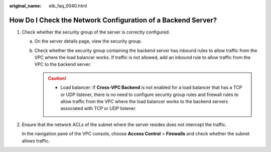 :original_name: elb_faq_0040.html

.. _elb_faq_0040:

How Do I Check the Network Configuration of a Backend Server?
=============================================================

#. Check whether the security group of the server is correctly configured.

   a. On the server details page, view the security group.
   b. Check whether the security group containing the backend server has inbound rules to allow traffic from the VPC where the load balancer works. If traffic is not allowed, add an inbound rule to allow traffic from the VPC to the backend server.

      .. caution::

         -  Load balancer: If **Cross-VPC Backend** is not enabled for a load balancer that has a TCP or UDP listener, there is no need to configure security group rules and firewall rules to allow traffic from the VPC where the load balancer works to the backend servers associated with TCP or UDP listener.

#. Ensure that the network ACLs of the subnet where the server resides does not intercept the traffic.

   In the navigation pane of the VPC console, choose **Access Control** > **Firewalls** and check whether the subnet allows traffic.
